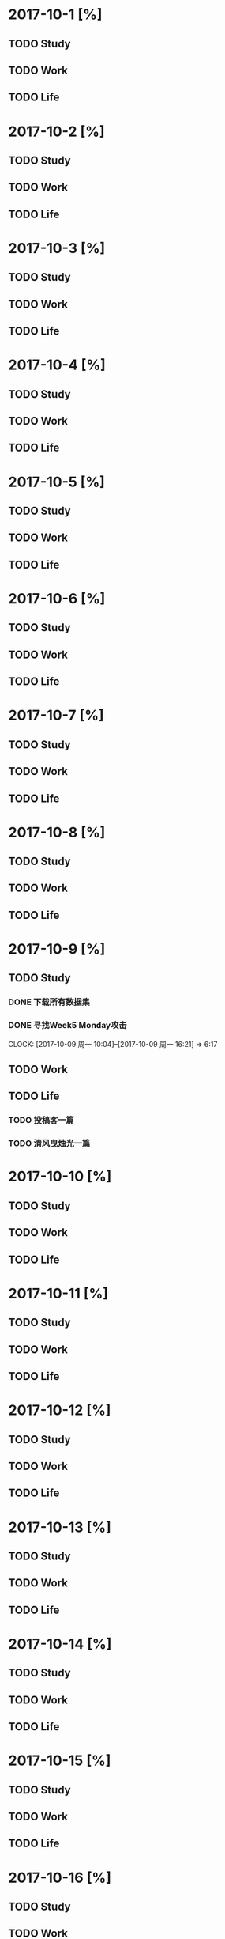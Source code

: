 * 2017-10-1 [%]

** TODO Study

** TODO Work

** TODO Life

* 2017-10-2 [%]

** TODO Study

** TODO Work

** TODO Life

* 2017-10-3 [%]

** TODO Study

** TODO Work

** TODO Life

* 2017-10-4 [%]

** TODO Study

** TODO Work

** TODO Life

* 2017-10-5 [%]

** TODO Study

** TODO Work

** TODO Life

* 2017-10-6 [%]

** TODO Study

** TODO Work

** TODO Life

* 2017-10-7 [%]

** TODO Study

** TODO Work

** TODO Life

* 2017-10-8 [%]

** TODO Study

** TODO Work

** TODO Life

* 2017-10-9 [%]

** TODO Study

*** DONE 下载所有数据集
*** DONE 寻找Week5 Monday攻击
    CLOCK: [2017-10-09 周一 10:04]--[2017-10-09 周一 16:21] =>  6:17

** TODO Work

** TODO Life

*** TODO 投稿客一篇

*** TODO 清风曳烛光一篇

* 2017-10-10 [%]

** TODO Study

** TODO Work

** TODO Life

* 2017-10-11 [%]

** TODO Study

** TODO Work

** TODO Life

* 2017-10-12 [%]

** TODO Study

** TODO Work

** TODO Life

* 2017-10-13 [%]

** TODO Study

** TODO Work

** TODO Life

* 2017-10-14 [%]

** TODO Study

** TODO Work

** TODO Life

* 2017-10-15 [%]

** TODO Study

** TODO Work

** TODO Life

* 2017-10-16 [%]

** TODO Study

** TODO Work

** TODO Life

* 2017-10-17 [%]

** TODO Study

** TODO Work

** TODO Life

* 2017-10-18 [%]

** TODO Study

** TODO Work

** TODO Life

* 2017-10-19 [%]

** TODO Study

** TODO Work

** TODO Life

* 2017-10-20 [%]

** TODO Study

** TODO Work

** TODO Life

* 2017-10-21 [%]

** TODO Study

** TODO Work

** TODO Life

* 2017-10-22 [%]

** TODO Study

** TODO Work

** TODO Life

* 2017-10-23 [%]

** TODO Study

** TODO Work

** TODO Life

* 2017-10-24 [%]

** TODO Study

** TODO Work

** TODO Life

* 2017-10-25 [%]

** TODO Study

** TODO Work

** TODO Life

* 2017-10-26 [%]

** TODO Study

** TODO Work

** TODO Life

* 2017-10-27 [%]

** TODO Study

** TODO Work

** TODO Life

* 2017-10-28 [%]

** TODO Study

** TODO Work

** TODO Life

* 2017-10-29 [%]

** TODO Study

** TODO Work

** TODO Life

* 2017-10-30 [%]

** TODO Study

** TODO Work

** TODO Life

* 2017-10-31 [%]

** TODO Study

** TODO Work

** TODO Life

